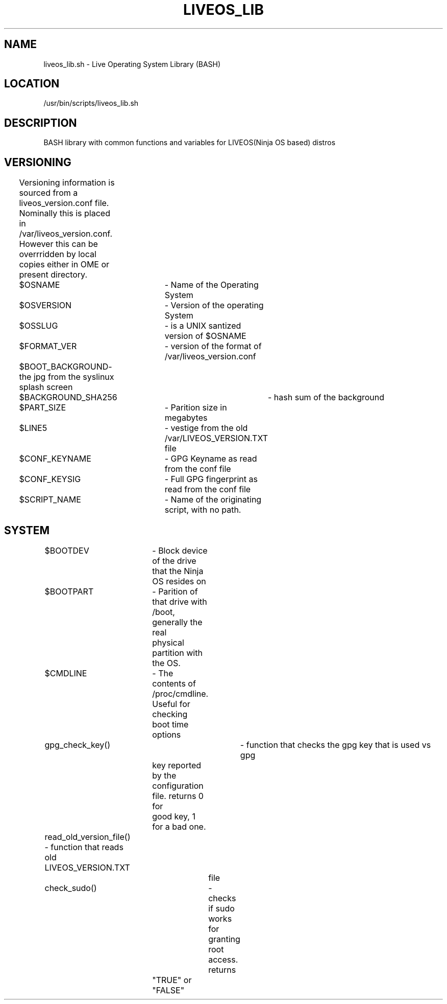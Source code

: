 .TH LIVEOS_LIB 3
.SH NAME
liveos_lib.sh - Live Operating System Library (BASH)
.SH LOCATION
/usr/bin/scripts/liveos_lib.sh
.SH DESCRIPTION
BASH library with common functions and variables for LIVEOS(Ninja OS based)
distros
.SH VERSIONING
	Versioning information is sourced from a liveos_version.conf file.
Nominally this is placed in /var/liveos_version.conf. However this can be
overrridden by local copies either in \$HOME or present directory.

	$OSNAME		- Name of the Operating System
.br
	$OSVERSION 	- Version of the operating System
.br
	$OSSLUG		- is a UNIX santized version of $OSNAME
.br
	$FORMAT_VER	- version of the format of /var/liveos_version.conf
.br
	$BOOT_BACKGROUND- the jpg from the syslinux splash screen
.br
	$BACKGROUND_SHA256	- hash sum of the background
.br
	$PART_SIZE	- Parition size in megabytes
.br
	$LINE5		- vestige from the old /var/LIVEOS_VERSION.TXT file
.br
	$CONF_KEYNAME	- GPG Keyname as read from the conf file
.br
	$CONF_KEYSIG	- Full GPG fingerprint as read from the conf file
.br
	$SCRIPT_NAME	- Name of the originating script, with no path.

.SH SYSTEM
	$BOOTDEV	- Block device of the drive that the Ninja OS resides on
.br
	$BOOTPART	- Parition of that drive with /boot, generally the real
.br
			  physical partition with the OS.
.br
	$CMDLINE	- The contents of /proc/cmdline. Useful for checking
.br
			  boot time options
.br
	gpg_check_key()	- function that checks the gpg key that is used vs gpg
.br
			  key reported by the configuration file. returns 0 for
.br
			  good key, 1 for a bad one.

	read_old_version_file() - function that reads old LIVEOS_VERSION.TXT
.br
				  file
.br
	check_sudo()	- checks if sudo works for granting root access. returns
.br
			  "TRUE" or "FALSE"
